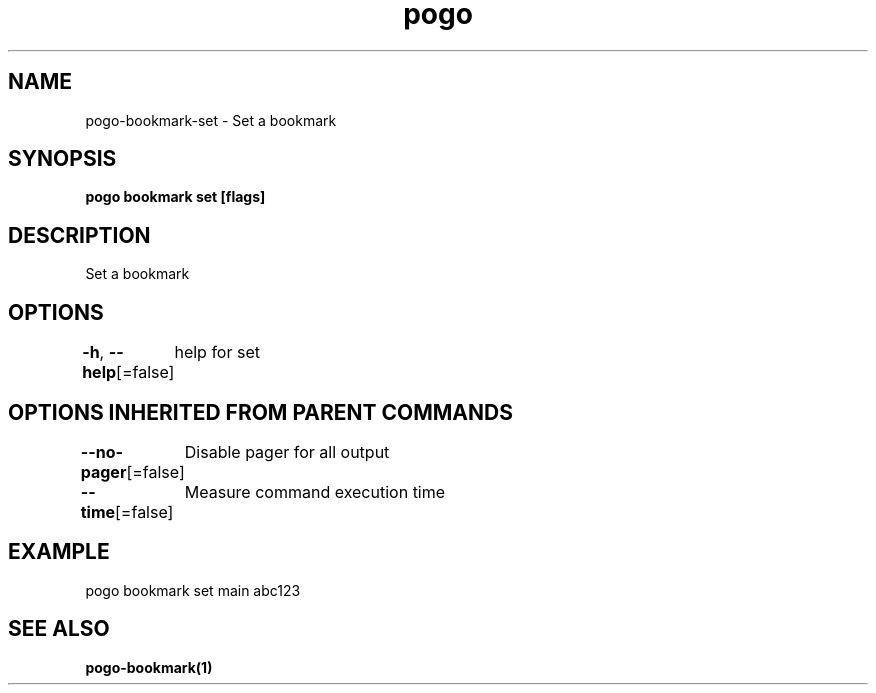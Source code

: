 .nh
.TH "pogo" "1" "Sep 2025" "pogo/dev" "Pogo Manual"

.SH NAME
pogo-bookmark-set - Set a bookmark


.SH SYNOPSIS
\fBpogo bookmark set [flags]\fP


.SH DESCRIPTION
Set a bookmark


.SH OPTIONS
\fB-h\fP, \fB--help\fP[=false]
	help for set


.SH OPTIONS INHERITED FROM PARENT COMMANDS
\fB--no-pager\fP[=false]
	Disable pager for all output

.PP
\fB--time\fP[=false]
	Measure command execution time


.SH EXAMPLE
.EX
pogo bookmark set main abc123
.EE


.SH SEE ALSO
\fBpogo-bookmark(1)\fP

